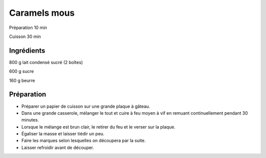 Caramels mous
=============

Préparation
10
min

Cuisson
30
min


Ingrédients
~~~~~~~~~~~

800
g
lait condensé sucré (2 boîtes)

600
g
sucre

160
g
beurre


Préparation
~~~~~~~~~~~

*   Préparer un papier de cuisson sur une grande plaque à gâteau.



*   Dans une grande casserole, mélanger le tout et cuire à feu moyen à vif en remuant continuellement pendant 30 minutes.



*   Lorsque le mélange est brun clair, le retirer du feu et le verser sur la plaque.



*   Égaliser la masse et laisser tiédir un peu.



*   Faire les marques selon lesquelles on découpera par la suite.



*   Laisser refroidir avant de découper.



